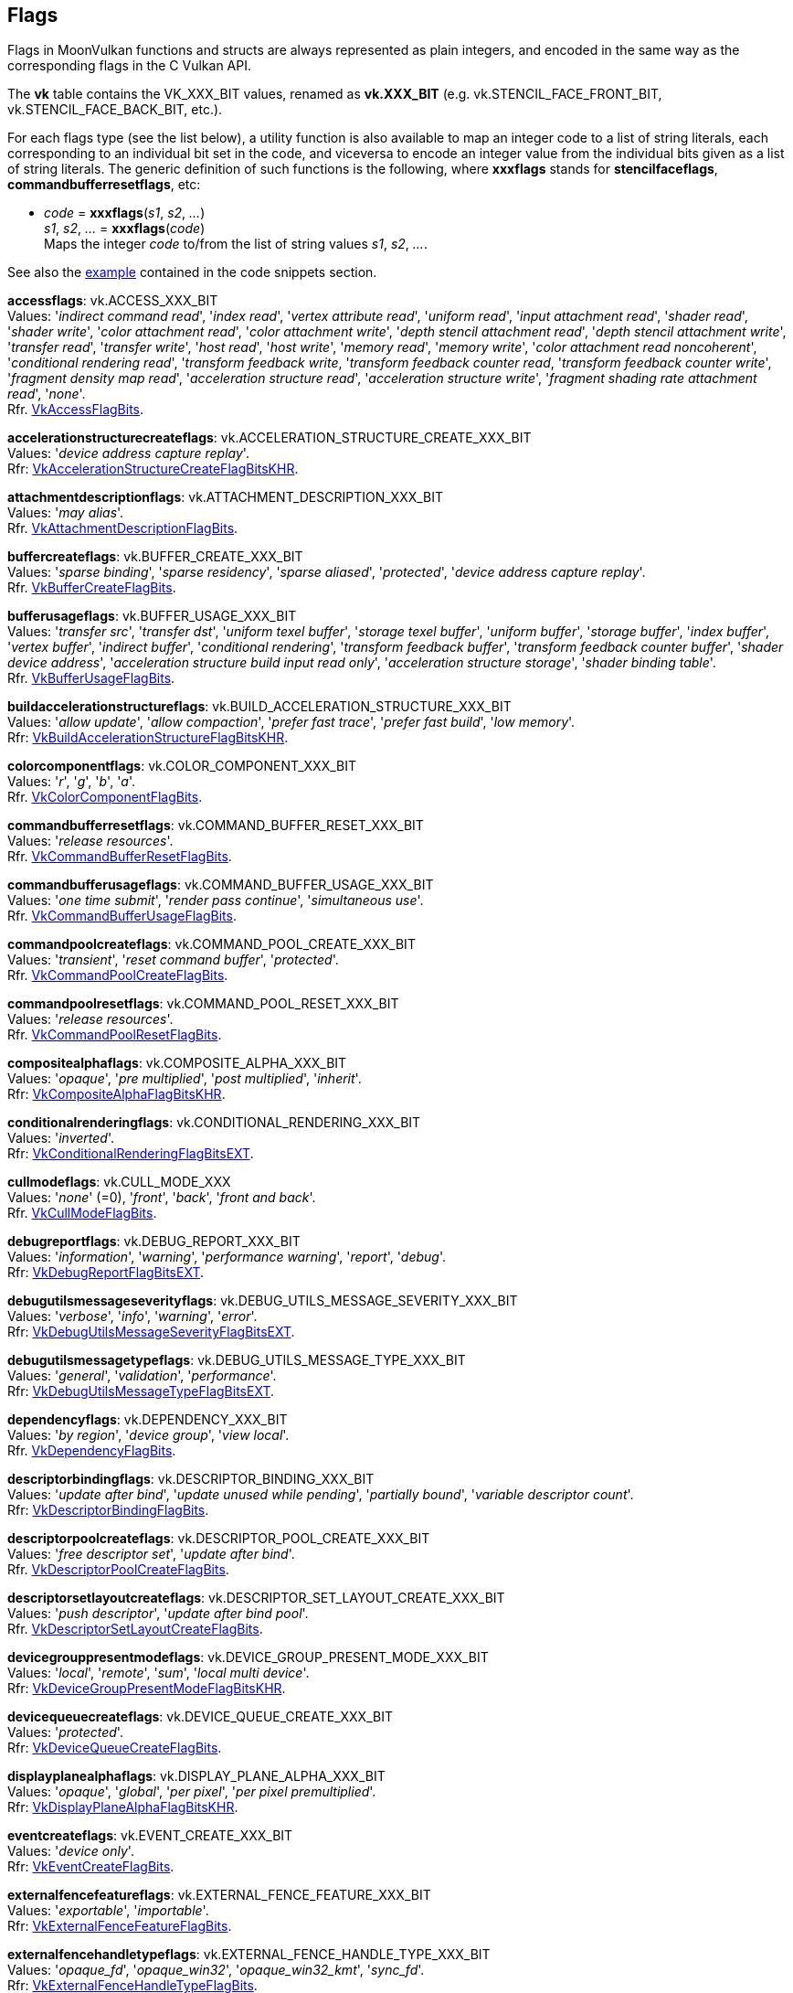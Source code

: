 
[[flags]]
== Flags

Flags in MoonVulkan functions and structs are always represented as plain integers,
and encoded in the same way as the corresponding flags in the C Vulkan API.

The *vk* table contains the VK_XXX_BIT values, renamed as *vk.XXX_BIT*
(e.g. vk.STENCIL_FACE_FRONT_BIT, vk.STENCIL_FACE_BACK_BIT, etc.).

For each flags type (see the list below), a utility function is also available to map
an integer code to a list of string literals, each corresponding to an individual bit set 
in the code, and viceversa to encode an integer value from the individual bits given 
as a list of string literals. 
The generic definition of such functions is the following, where *xxxflags* stands for 
*stencilfaceflags*, *commandbufferresetflags*, etc:

[[xxxflags]]
* _code_ = *xxxflags*(_s1_, _s2_, _..._) +
_s1_, _s2_, _..._ = *xxxflags*(_code_) +
[small]#Maps the integer _code_ to/from the list of string values _s1_, _s2_, _..._.#

See also the <<flags_snippet, example>> contained in the code snippets section.


[[accessflags]]
[small]#*accessflags*: vk.ACCESS_XXX_BIT +
Values: 
'_indirect command read_', '_index read_', '_vertex attribute read_', '_uniform read_', '_input attachment read_', '_shader read_', '_shader write_', '_color attachment read_', '_color attachment write_', '_depth stencil attachment read_', '_depth stencil attachment write_', '_transfer read_', '_transfer write_', '_host read_', '_host write_', '_memory read_', '_memory write_', '_color attachment read noncoherent_', '_conditional rendering read_', '_transform feedback write_, '_transform feedback counter read_, '_transform feedback counter write_', '_fragment density map read_', '_acceleration structure read_', '_acceleration structure write_', '_fragment shading rate attachment read_', '_none_'. +
Rfr. https://www.khronos.org/registry/vulkan/specs/1.2-extensions/man/html/VkAccessFlagBits.html[VkAccessFlagBits].#

[[accelerationstructurecreateflags]]
[small]#*accelerationstructurecreateflags*: vk.ACCELERATION_STRUCTURE_CREATE_XXX_BIT +
Values: '_device address capture replay_'. +
Rfr: https://www.khronos.org/registry/vulkan/specs/1.1-extensions/man/html/VkAccelerationStructureCreateFlagBitsKHR.html[VkAccelerationStructureCreateFlagBitsKHR].#

[[attachmentdescriptionflags]]
[small]#*attachmentdescriptionflags*: vk.ATTACHMENT_DESCRIPTION_XXX_BIT +
Values: 
'_may alias_'. +
Rfr. https://www.khronos.org/registry/vulkan/specs/1.2-extensions/man/html/VkAttachmentDescriptionFlagBits.html[VkAttachmentDescriptionFlagBits].#

[[buffercreateflags]]
[small]#*buffercreateflags*: vk.BUFFER_CREATE_XXX_BIT +
Values: 
'_sparse binding_', '_sparse residency_', '_sparse aliased_', '_protected_', '_device address capture replay_'. +
Rfr. https://www.khronos.org/registry/vulkan/specs/1.2-extensions/man/html/VkBufferCreateFlagBits.html[VkBufferCreateFlagBits].#

[[bufferusageflags]]
[small]#*bufferusageflags*: vk.BUFFER_USAGE_XXX_BIT +
Values:  '_transfer src_', '_transfer dst_', '_uniform texel buffer_', '_storage texel buffer_', '_uniform buffer_', '_storage buffer_', '_index buffer_', '_vertex buffer_', '_indirect buffer_', '_conditional rendering_', '_transform feedback buffer_', '_transform feedback counter buffer_', '_shader device address_', '_acceleration structure build input read only_', '_acceleration structure storage_', '_shader binding table_'. +
Rfr. https://www.khronos.org/registry/vulkan/specs/1.2-extensions/man/html/VkBufferUsageFlagBits.html[VkBufferUsageFlagBits].#

[[buildaccelerationstructureflags]]
[small]#*buildaccelerationstructureflags*: vk.BUILD_ACCELERATION_STRUCTURE_XXX_BIT +
Values: '_allow update_', '_allow compaction_', '_prefer fast trace_', '_prefer fast build_', '_low memory_'. +
Rfr: https://www.khronos.org/registry/vulkan/specs/1.1-extensions/man/html/VkBuildAccelerationStructureFlagBitsKHR.html[VkBuildAccelerationStructureFlagBitsKHR].#

[[colorcomponentflags]]
[small]#*colorcomponentflags*: vk.COLOR_COMPONENT_XXX_BIT +
Values: 
'_r_', '_g_', '_b_', '_a_'. +
Rfr. https://www.khronos.org/registry/vulkan/specs/1.2-extensions/man/html/VkColorComponentFlagBits.html[VkColorComponentFlagBits].#

[[commandbufferresetflags]]
[small]#*commandbufferresetflags*: vk.COMMAND_BUFFER_RESET_XXX_BIT +
Values: 
'_release resources_'. +
Rfr. https://www.khronos.org/registry/vulkan/specs/1.2-extensions/man/html/VkCommandBufferResetFlagBits.html[VkCommandBufferResetFlagBits].#

[[commandbufferusageflags]]
[small]#*commandbufferusageflags*: vk.COMMAND_BUFFER_USAGE_XXX_BIT +
Values: 
'_one time submit_', '_render pass continue_', '_simultaneous use_'. +
Rfr. https://www.khronos.org/registry/vulkan/specs/1.2-extensions/man/html/VkCommandBufferUsageFlagBits.html[VkCommandBufferUsageFlagBits].#

[[commandpoolcreateflags]]
[small]#*commandpoolcreateflags*: vk.COMMAND_POOL_CREATE_XXX_BIT +
Values: 
'_transient_', '_reset command buffer_', '_protected_'. +
Rfr. https://www.khronos.org/registry/vulkan/specs/1.2-extensions/man/html/VkCommandPoolCreateFlagBits.html[VkCommandPoolCreateFlagBits].#

[[commandpoolresetflags]]
[small]#*commandpoolresetflags*: vk.COMMAND_POOL_RESET_XXX_BIT +
Values: 
'_release resources_'. +
Rfr. https://www.khronos.org/registry/vulkan/specs/1.2-extensions/man/html/VkCommandPoolResetFlagBits.html[VkCommandPoolResetFlagBits].#

[[compositealphaflags]]
[small]#*compositealphaflags*: vk.COMPOSITE_ALPHA_XXX_BIT +
Values: 
'_opaque_', '_pre multiplied_', '_post multiplied_', '_inherit_'. +
Rfr: https://www.khronos.org/registry/vulkan/specs/1.2-extensions/man/html/VkCompositeAlphaFlagBitsKHR.html[VkCompositeAlphaFlagBitsKHR].#

[[conditionalrenderingflags]]
[small]#*conditionalrenderingflags*: vk.CONDITIONAL_RENDERING_XXX_BIT +
Values: '_inverted_'. +
Rfr: https://www.khronos.org/registry/vulkan/specs/1.2-extensions/man/html/VkConditionalRenderingFlagBitsEXT.html[VkConditionalRenderingFlagBitsEXT].#

[[cullmodeflags]]
[small]#*cullmodeflags*: vk.CULL_MODE_XXX +
Values: 
'_none_' (=0), '_front_', '_back_', '_front and back_'. +
Rfr. https://www.khronos.org/registry/vulkan/specs/1.2-extensions/man/html/VkCullModeFlagBits.html[VkCullModeFlagBits].#

[[debugreportflags]]
[small]#*debugreportflags*: vk.DEBUG_REPORT_XXX_BIT +
Values: 
'_information_', '_warning_', '_performance warning_', '_report_', '_debug_'. +
Rfr: https://www.khronos.org/registry/vulkan/specs/1.2-extensions/man/html/VkDebugReportFlagBitsEXT.html[VkDebugReportFlagBitsEXT].#

[[debugutilsmessageseverityflags]]
[small]#*debugutilsmessageseverityflags*: vk.DEBUG_UTILS_MESSAGE_SEVERITY_XXX_BIT +
Values: '_verbose_', '_info_', '_warning_', '_error_'. +
Rfr: https://www.khronos.org/registry/vulkan/specs/1.2-extensions/man/html/VkDebugUtilsMessageSeverityFlagBitsEXT.html[VkDebugUtilsMessageSeverityFlagBitsEXT].#

[[debugutilsmessagetypeflags]]
[small]#*debugutilsmessagetypeflags*: vk.DEBUG_UTILS_MESSAGE_TYPE_XXX_BIT +
Values: '_general_', '_validation_', '_performance_'. +
Rfr: https://www.khronos.org/registry/vulkan/specs/1.2-extensions/man/html/VkDebugUtilsMessageTypeFlagBitsEXT.html[VkDebugUtilsMessageTypeFlagBitsEXT].#

[[dependencyflags]]
[small]#*dependencyflags*: vk.DEPENDENCY_XXX_BIT +
Values: 
'_by region_', '_device group_', '_view local_'. +
Rfr. https://www.khronos.org/registry/vulkan/specs/1.2-extensions/man/html/VkDependencyFlagBits.html[VkDependencyFlagBits].#

[[descriptorbindingflags]]
[small]#*descriptorbindingflags*: vk.DESCRIPTOR_BINDING_XXX_BIT +
Values:
'_update after bind_', '_update unused while pending_', '_partially bound_', '_variable descriptor count_'. +
Rfr: https://www.khronos.org/registry/vulkan/specs/1.2-extensions/man/html/VkDescriptorBindingFlagBits.html[VkDescriptorBindingFlagBits].#

[[descriptorpoolcreateflags]]
[small]#*descriptorpoolcreateflags*: vk.DESCRIPTOR_POOL_CREATE_XXX_BIT +
Values: 
'_free descriptor set_', '_update after bind_'. +
Rfr. https://www.khronos.org/registry/vulkan/specs/1.2-extensions/man/html/VkDescriptorPoolCreateFlagBits.html[VkDescriptorPoolCreateFlagBits].#

[[descriptorsetlayoutcreateflags]]
[small]#*descriptorsetlayoutcreateflags*: vk.DESCRIPTOR_SET_LAYOUT_CREATE_XXX_BIT +
Values: 
'_push descriptor_', '_update after bind pool_'. +
Rfr. https://www.khronos.org/registry/vulkan/specs/1.2-extensions/man/html/VkDescriptorSetLayoutCreateFlagBits.html[VkDescriptorSetLayoutCreateFlagBits].#

[[devicegrouppresentmodeflags]]
[small]#*devicegrouppresentmodeflags*: vk.DEVICE_GROUP_PRESENT_MODE_XXX_BIT +
Values: '_local_', '_remote_', '_sum_', '_local multi device_'. +
Rfr: https://www.khronos.org/registry/vulkan/specs/1.2-extensions/man/html/VkDeviceGroupPresentModeFlagBitsKHR.html[VkDeviceGroupPresentModeFlagBitsKHR].#

[[devicequeuecreateflags]]
[small]#*devicequeuecreateflags*: vk.DEVICE_QUEUE_CREATE_XXX_BIT +
Values: '_protected_'. +
Rfr: https://www.khronos.org/registry/vulkan/specs/1.2-extensions/man/html/VkDeviceQueueCreateFlagBits.html[VkDeviceQueueCreateFlagBits].#

[[displayplanealphaflags]]
[small]#*displayplanealphaflags*: vk.DISPLAY_PLANE_ALPHA_XXX_BIT +
Values: '_opaque_', '_global_', '_per pixel_', '_per pixel premultiplied_'. +
Rfr: https://www.khronos.org/registry/vulkan/specs/1.2-extensions/man/html/VkDisplayPlaneAlphaFlagBitsKHR.html[VkDisplayPlaneAlphaFlagBitsKHR].#

[[eventcreateflags]]
[small]#*eventcreateflags*: vk.EVENT_CREATE_XXX_BIT +
Values: '_device only_'. +
Rfr: https://www.khronos.org/registry/vulkan/specs/1.1-extensions/man/html/VkEventCreateFlagBits.html[VkEventCreateFlagBits].#

[[externalfencefeatureflags]]
[small]#*externalfencefeatureflags*: vk.EXTERNAL_FENCE_FEATURE_XXX_BIT +
Values: '_exportable_', '_importable_'. +
Rfr: https://www.khronos.org/registry/vulkan/specs/1.2-extensions/man/html/VkExternalFenceFeatureFlagBits.html[VkExternalFenceFeatureFlagBits].#

[[externalfencehandletypeflags]]
[small]#*externalfencehandletypeflags*: vk.EXTERNAL_FENCE_HANDLE_TYPE_XXX_BIT +
Values: '_opaque_fd_', '_opaque_win32_', '_opaque_win32_kmt_', '_sync_fd_'. +
Rfr: https://www.khronos.org/registry/vulkan/specs/1.2-extensions/man/html/VkExternalFenceHandleTypeFlagBits.html[VkExternalFenceHandleTypeFlagBits].#

[[externalmemoryfeatureflags]]
[small]#*externalmemoryfeatureflags*: vk.EXTERNAL_MEMORY_FEATURE_XXX_BIT +
Values: '_dedicated only_', '_exportable_', '_importable_'. +
Rfr: https://www.khronos.org/registry/vulkan/specs/1.2-extensions/man/html/VkExternalMemoryFeatureFlagBits.html[VkExternalMemoryFeatureFlagBits].#

[[externalmemoryhandletypeflags]]
[small]#*externalmemoryhandletypeflags*: vk.EXTERNAL_MEMORY_HANDLE_TYPE_XXX_BIT +
Values: '_opaque fd_', '_opaque win32_', '_opaque win32 kmt_', '_d3d11 texture_', '_d3d11 texture kmt_', '_d3d12 heap_', '_d3d12 resource_'. +
Rfr: https://www.khronos.org/registry/vulkan/specs/1.2-extensions/man/html/VkExternalMemoryHandleTypeFlagBits.html[VkExternalMemoryHandleTypeFlagBits].#

[[externalsemaphorefeatureflags]]
[small]#*externalsemaphorefeatureflags*: vk.EXTERNAL_SEMAPHORE_FEATURE_XXX_BIT +
Values: '_exportable_', '_importable_'. +
Rfr: https://www.khronos.org/registry/vulkan/specs/1.2-extensions/man/html/VkExternalSemaphoreFeatureFlagBits.html[VkExternalSemaphoreFeatureFlagBits].#

[[externalsemaphorehandletypeflags]]
[small]#*externalsemaphorehandletypeflags*: vk.EXTERNAL_SEMAPHORE_HANDLE_TYPE_XXX_BIT +
Values: '_opaque fd_', '_opaque win32_', '_opaque win32 kmt_', '_d3d12 fence_', '_sync fd_'. +
Rfr: https://www.khronos.org/registry/vulkan/specs/1.2-extensions/man/html/VkExternalSemaphoreHandleTypeFlagBits.html[VkExternalSemaphoreHandleTypeFlagBits].#

[[fencecreateflags]]
[small]#*fencecreateflags*: vk.FENCE_CREATE_XXX_BIT +
Values: 
'_signaled_'. +
Rfr. https://www.khronos.org/registry/vulkan/specs/1.2-extensions/man/html/VkFenceCreateFlagBits.html[VkFenceCreateFlagBits].#

[[fenceimportflags]]
[small]#*fenceimportflags*: vk.FENCE_IMPORT_XXX_BIT +
Values: '_temporary_'. +
Rfr: https://www.khronos.org/registry/vulkan/specs/1.2-extensions/man/html/VkFenceImportFlagBits.html[VkFenceImportFlagBits].#

[[formatfeatureflags]]
[small]#*formatfeatureflags*: vk.FORMAT_FEATURE_XXX_BIT +
Values: 
'_sampled image_', '_storage image_', '_storage image atomic_', '_uniform texel buffer_', '_storage texel buffer_', '_storage texel buffer atomic_', '_vertex buffer_', '_color attachment_', '_color attachment blend_', '_depth stencil attachment_', '_blit src_', '_blit dst_', '_transfer src_', '_transfer dst_', '_sampled image filter linear_', '_sampled image filter minmax_', '_midpoint chroma samples_', '_sampled image ycbcr conversion linear filter_', '_sampled image ycbcr conversion separate reconstruction filter_', '_sampled image ycbcr conversion chroma reconstruction explicit_', '_sampled image ycbcr conversion chroma reconstruction explicit forceable_', '_disjoint_', '_cosited chroma samples_', '_fragment density map_', '_sampled image filter cubic_', '_acceleration structure vertex buffer_', '_fragment shading rate attachment_'. +
Rfr. https://www.khronos.org/registry/vulkan/specs/1.2-extensions/man/html/VkFormatFeatureFlagBits.html[VkFormatFeatureFlagBits].#

[[framebuffercreateflags]]
[small]#*framebuffercreateflags*: vk.FRAMEBUFFER_CREATE_XXX_BIT +
Values: '_imageless_'. +
Rfr: https://www.khronos.org/registry/vulkan/specs/1.2-extensions/man/html/VkFramebufferCreateFlagBits.html[VkFramebufferCreateFlagBits].#

[[geometryflags]]
[small]#*geometryflags*: vk.GEOMETRY_XXX_BIT +
Values: '_opaque_', '_no duplicate any hit invocation_'. +
Rfr: https://www.khronos.org/registry/vulkan/specs/1.1-extensions/man/html/VkGeometryFlagBitsKHR.html[VkGeometryFlagBitsKHR].#

[[geometryinstanceflags]]
[small]#*geometryinstanceflags*: vk.GEOMETRY_INSTANCE_XXX_BIT +
Values: '_triangle facing cull disable_', '_triangle flip facing_', '_force opaque_', '_force no opaque_'. +
Rfr: https://www.khronos.org/registry/vulkan/specs/1.1-extensions/man/html/VkGeometryInstanceFlagBitsKHR.html[VkGeometryInstanceFlagBitsKHR].#

[[imageaspectflags]]
[small]#*imageaspectflags*: vk.IMAGE_ASPECT_XXX_BIT +
Values: 
'_color_', '_depth_', '_stencil_', '_metadata_', '_plane 0_', '_plane 1_', '_plane 2_', '_memory plane 0_', '_memory plane 1_', '_memory plane 2_', '_memory plane 3_'. +
Rfr. https://www.khronos.org/registry/vulkan/specs/1.2-extensions/man/html/VkImageAspectFlagBits.html[VkImageAspectFlagBits].#

[[imagecreateflags]]
[small]#*imagecreateflags*: vk.IMAGE_CREATE_XXX_BIT +
Values: 
'_sparse binding_', '_sparse residency_', '_sparse aliased_', '_mutable format_', '_cube compatible_', '_block texel view compatible_', '_extended usage_', '_sample locations compatible depth_', '_disjoint_', '_alias_','_split instance bind regions_', '_2d array compatible_', '_protected_', '_subsampled_'. +
Rfr. https://www.khronos.org/registry/vulkan/specs/1.2-extensions/man/html/VkImageCreateFlagBits.html[VkImageCreateFlagBits].#

[[imageusageflags]]
[small]#*imageusageflags*: vk.IMAGE_USAGE_XXX_BIT +
Values: 
'_transfer src_', '_transfer dst_', '_sampled_', '_storage_', '_color attachment_', '_depth stencil attachment_', '_transient attachment_', '_input attachment_', '_fragment density map_'. +
Rfr. https://www.khronos.org/registry/vulkan/specs/1.2-extensions/man/html/VkImageUsageFlagBits.html[VkImageUsageFlagBits].#

[[imageviewcreateflags]]
[small]#*imageviewcreateflags*: vk.IMAGE_VIEW_CREATE_XXX_BIT +
Values: '_fragment density map dynamic_', '_fragment density map deferred_'. +
Rfr: https://www.khronos.org/registry/vulkan/specs/1.2-extensions/man/html/VkImageViewCreateFlagBits.html[VkImageViewCreateFlagBits].#

[[memoryallocateflags]]
[small]#*memoryallocateflags*: vk.MEMORY_ALLOCATE_XXX_BIT +
Values: '_device mask_', '_device address_', '_device address capture replay_'. +
Rfr: https://www.khronos.org/registry/vulkan/specs/1.2-extensions/man/html/VkMemoryAllocateFlagBits.html[VkMemoryAllocateFlagBits].#

[[memoryheapflags]]
[small]#*memoryheapflags*: vk.MEMORY_HEAP_XXX_BIT +
Values: 
'_device local_', '_multi instance_'. +
Rfr. https://www.khronos.org/registry/vulkan/specs/1.2-extensions/man/html/VkMemoryHeapFlagBits.html[VkMemoryHeapFlagBits].#

[[memorypropertyflags]]
[small]#*memorypropertyflags*: vk.MEMORY_PROPERTY_XXX_BIT +
Values: 
'_device local_', '_host visible_', '_host coherent_', '_host cached_', '_lazily allocated_', '_protected_'. +
Rfr. https://www.khronos.org/registry/vulkan/specs/1.2-extensions/man/html/VkMemoryPropertyFlagBits.html[VkMemoryPropertyFlagBits].#

[[peermemoryfeatureflags]]
[small]#*peermemoryfeatureflags*: vk.PEER_MEMORY_FEATURE_XXX_BIT +
Values: '_copy src_', '_copy dst_', '_generic src_', '_generic dst_'. +
Rfr: https://www.khronos.org/registry/vulkan/specs/1.2-extensions/man/html/VkPeerMemoryFeatureFlagBits.html[VkPeerMemoryFeatureFlagBits].#

[[performancecounterdescriptionflags]]
[small]#*performancecounterdescriptionflags*: vk.PERFORMANCE_COUNTER_DESCRIPTION_XXX_BIT +
Values: '_performance impacting_', '_concurrently impacted_'. +
Rfr: https://www.khronos.org/registry/vulkan/specs/1.1-extensions/man/html/VkPerformanceCounterDescriptionFlagBitsKHR.html[VkPerformanceCounterDescriptionFlagBitsKHR].#

[[pipelinecachecreateflags]]
[small]#*pipelinecachecreateflags*: vk.PIPELINE_CACHE_CREATE_XXX_BIT +
Values: '_externally synchronized_'. +
Rfr: https://www.khronos.org/registry/vulkan/specs/1.1-extensions/man/html/VkPipelineCacheCreateFlagBits.html[VkPipelineCacheCreateFlagBits].#

[[pipelinecreateflags]]
[small]#*pipelinecreateflags*: vk.PIPELINE_CREATE_XXX_BIT +
Values: 
'_disable optimization_', '_allow derivatives_', '_derivative_', '_view index from device index_', '_dispatch base_', '_ray tracing no null any hit shaders_', '_ray tracing no null closest hit shaders_', '_ray tracing no null miss shaders_', '_ray tracing no null intersection shaders_', '_ray tracing skip triangles_', '_ray tracing skip aabbs_', '_ray tracing shader group handle capture replay_', '_capture statistics_', '_capture internal representations_', '_library_', '_fail on pipeline compile required_', '_early return on failure_'. +
Rfr. https://www.khronos.org/registry/vulkan/specs/1.2-extensions/man/html/VkPipelineCreateFlagBits.html[VkPipelineCreateFlagBits].#

[[pipelinecreationfeedbackflags]]
[small]#*pipelinecreationfeedbackflags*: vk.PIPELINE_CREATION_FEEDBACK_XXX_BIT +
Values:'_valid_', '_application pipeline cache hit_', '_base pipeline acceleration_'. +
Rfr: https://www.khronos.org/registry/vulkan/specs/1.2-extensions/man/html/VkPipelineCreationFeedbackFlagBitsEXT.html[VkPipelineCreationFeedbackFlagBitsEXT].#

[[pipelineshaderstagecreateflags]]
[small]#*pipelineshaderstagecreateflags*: vk.PIPELINE_SHADER_STAGE_CREATE_XXX_BIT +
Values: '_allow varying subgroup size_', '_require full subgroups_'. +
Rfr: https://www.khronos.org/registry/vulkan/specs/1.1-extensions/man/html/VkPipelineShaderStageCreateFlagBits.html[VkPipelineShaderStageCreateFlagBits].#

[[pipelinestageflags]]
[small]#*pipelinestageflags*: vk.PIPELINE_STAGE_XXX_BIT +
Values: 
'_top of pipe_', '_draw indirect_', '_vertex input_', '_vertex shader_', '_tessellation control shader_', '_tessellation evaluation shader_', '_geometry shader_', '_fragment shader_', '_early fragment tests_', '_late fragment tests_', '_color attachment output_', '_compute shader_', '_transfer_', '_bottom of pipe_', '_host_', '_all graphics_', '_all commands_', '_conditional rendering_', '_transform feedback_', '_fragment density process_', '_acceleration structure build_', '_ray tracing shader_', '_fragment shading rate attachment_', '_none_'. +
Rfr. https://www.khronos.org/registry/vulkan/specs/1.2-extensions/man/html/VkPipelineStageFlagBits.html[VkPipelineStageFlagBits].#

[[querycontrolflags]]
[small]#*querycontrolflags*: vk.QUERY_CONTROL_XXX_BIT +
Values: 
'_precise_'. +
Rfr. https://www.khronos.org/registry/vulkan/specs/1.2-extensions/man/html/VkQueryControlFlagBits.html[VkQueryControlFlagBits].#

[[querypipelinestatisticflags]]
[small]#*querypipelinestatisticflags*: vk.QUERY_PIPELINE_STATISTIC_XXX_BIT +
Values: 
'_input assembly vertices_', '_input assembly primitives_', '_vertex shader invocations_', '_geometry shader invocations_', '_geometry shader primitives_', '_clipping invocations_', '_clipping primitives_', '_fragment shader invocations_', '_tessellation control shader patches_', '_tessellation evaluation shader invocations_', '_compute shader invocations_'. +
Rfr. https://www.khronos.org/registry/vulkan/specs/1.2-extensions/man/html/VkQueryPipelineStatisticFlagBits.html[VkQueryPipelineStatisticFlagBits].#

[[queryresultflags]]
[small]#*queryresultflags*: vk.QUERY_RESULT_XXX_BIT +
Values: 
'_64_', '_wait_', '_with availability_', '_partial_'. +
Rfr. https://www.khronos.org/registry/vulkan/specs/1.2-extensions/man/html/VkQueryResultFlagBits.html[VkQueryResultFlagBits].#

[[queueflags]]
[small]#*queueflags*: vk.QUEUE_XXX_BIT +
Values: 
'_graphics_', '_compute_', '_transfer_', '_sparse binding_', '_protected_'. +
Rfr. https://www.khronos.org/registry/vulkan/specs/1.2-extensions/man/html/VkQueueFlagBits.html[VkQueueFlagBits].#

[[resolvemodeflags]]
[small]#*resolvemodeflags*: vk.RESOLVE_MODE_XXX_BIT +
Values: '_none_', '_sample zero_', '_average_', '_min_', '_max_'. +
Rfr: https://www.khronos.org/registry/vulkan/specs/1.2-extensions/man/html/VkResolveModeFlagBits.html[VkResolveModeFlagBits].#

[[samplecountflags]]
[small]#*samplecountflags*: vk.SAMPLE_COUNT_XXX_BIT +
Values: 
'_1_', '_2_', '_4_', '_8_', '_16_', '_32_', '_64_'. +
Rfr. https://www.khronos.org/registry/vulkan/specs/1.2-extensions/man/html/VkSampleCountFlagBits.html[VkSampleCountFlagBits].#

[[samplercreateflags]]
[small]#*samplercreateflags*: vk.SAMPLER_CREATE_XXX_BIT +
Values: '_subsampled_', '_subsampled coarse reconstruction_'. +
Rfr: https://www.khronos.org/registry/vulkan/specs/1.2-extensions/man/html/VkSamplerCreateFlagBits.html[VkSamplerCreateFlagBits].#

[[semaphoreimportflags]]
[small]#*semaphoreimportflags*: vk.SEMAPHORE_IMPORT_XXX_BIT +
Values: '_temporary_'. +
Rfr: https://www.khronos.org/registry/vulkan/specs/1.2-extensions/man/html/VkSemaphoreImportFlagBits.html[VkSemaphoreImportFlagBits].#

[[semaphorewaitflags]]
[small]#*semaphorewaitflags*: vk.SEMAPHORE_WAIT_XXX_BIT +
Values: '_any_'. +
Rfr: https://www.khronos.org/registry/vulkan/specs/1.1-extensions/man/html/VkSemaphoreWaitFlagBits.html[VkSemaphoreWaitFlagBits].#

[[shaderstageflags]]
[small]#*shaderstageflags*: vk.SHADER_STAGE_XXX_BIT +
Values: 
'_vertex_', '_tessellation control_', '_tessellation evaluation_', '_geometry_', '_fragment_', '_compute_', '_all graphics_', '_all_', '_raygen_', '_any hit_', '_closest hit_', '_miss_', '_intersection_', '_callable_'. +
Rfr. https://www.khronos.org/registry/vulkan/specs/1.2-extensions/man/html/VkShaderStageFlagBits.html[VkShaderStageFlagBits].#

[[sparseimageformatflags]]
[small]#*sparseimageformatflags*: vk.SPARSE_IMAGE_FORMAT_XXX_BIT +
Values: 
'_single miptail_', '_aligned mip size_', '_nonstandard block size_'. +
Rfr. https://www.khronos.org/registry/vulkan/specs/1.2-extensions/man/html/VkSparseImageFormatFlagBits.html[VkSparseImageFormatFlagBits].#

[[sparsememorybindflags]]
[small]#*sparsememorybindflags*: vk.SPARSE_MEMORY_BIND_XXX_BIT +
Values: 
'_metadata_'. +
Rfr. https://www.khronos.org/registry/vulkan/specs/1.2-extensions/man/html/VkSparseMemoryBindFlagBits.html[VkSparseMemoryBindFlagBits].#

[[stencilfaceflags]]
[small]#*stencilfaceflags*: vk.STENCIL_FACE_XXX_BIT +
Values: 
'_front_', '_back_', '_front and back_'. +
Rfr. https://www.khronos.org/registry/vulkan/specs/1.2-extensions/man/html/VkStencilFaceFlagBits.html[VkStencilFaceFlagBits].#

[[subgroupfeatureflags]]
[small]#*subgroupfeatureflags*: vk.SUBGROUP_FEATURE_XXX_BIT +
Values: '_basic_', '_vote_', '_arithmetic_', '_ballot_', '_shuffle_', '_shuffle relative_', '_clustered_', '_quad_'. +
Rfr: https://www.khronos.org/registry/vulkan/specs/1.2-extensions/man/html/VkSubgroupFeatureFlagBits.html[VkSubgroupFeatureFlagBits].#

[[submitflags]]
[small]#*submitflags*: vk.SUBMIT_XXX_BIT +
Values: '_protected_'. +
Rfr: https://www.khronos.org/registry/vulkan/specs/1.1-extensions/man/html/VkSubmitFlagBitsKHR.html[VkSubmitFlagBitsKHR].#

[[surfacecounterflags]]
[small]#*surfacecounterflags*: vk.SURFACE_COUNTER_XXX_BIT +
Values: '_vblank_'. +
Rfr: https://www.khronos.org/registry/vulkan/specs/1.2-extensions/man/html/VkSurfaceCounterFlagBitsEXT.html[VkSurfaceCounterFlagBitsEXT].#

[[surfacetransformflags]]
[small]#*surfacetransformflags*: vk.SURFACE_TRANSFORM_XXX_BIT +
Values: 
'_identity_', '_rotate 90_', '_rotate 180_', '_rotate 270_', '_horizontal mirror_', '_horizontal mirror rotate 90_', '_horizontal mirror rotate 180_', '_horizontal mirror rotate 270_', '_inherit_'. +
Rfr: https://www.khronos.org/registry/vulkan/specs/1.2-extensions/man/html/VkSurfaceTransformFlagBitsKHR.html[VkSurfaceTransformFlagBitsKHR].#

[[swapchaincreateflags]]
[small]#*swapchaincreateflags*: vk.SWAPCHAIN_CREATE_XXX_BIT +
Values: '_split instance bind regions_', '_protected_', '_mutable format_'. +
Rfr: https://www.khronos.org/registry/vulkan/specs/1.2-extensions/man/html/VkSwapchainCreateFlagBitsKHR.html[VkSwapchainCreateFlagBitsKHR].#

[[toolpurposeflags]]
[small]#*toolpurposeflags*: vk.TOOL_PURPOSE_XXX_BIT +
Values: '_validation_', '_profiling_', '_tracing_', '_additional features_', '_modifying features_', '_debug reporting_', '_debug markers_'. +
Rfr: https://www.khronos.org/registry/vulkan/specs/1.1-extensions/man/html/VkToolPurposeFlagBitsEXT.html[VkToolPurposeFlagBitsEXT].#

Reserved for future use (must be set to 0):

[[acquireprofilinglockflags]]
[small]#*acquireprofilinglockflags*: 0#

[[bufferviewcreateflags]]
[small]#*bufferviewcreateflags*: 0#

[[commandpooltrimflags]]
[small]#*commandpooltrimflags*: 0#

[[debugutilsmessengercallbackdataflags]]
[small]#*debugutilsmessengercallbackdataflags*: 0#

[[debugutilsmessengercreateflags]]
[small]#*debugutilsmessengercreateflags*: 0#

[[descriptorpoolresetflags]]
[small]#*descriptorpoolresetflags*: 0#

[[descriptorupdatetemplatecreateflags]]
[small]#*descriptorupdatetemplatecreateflags*: 0#

[[devicecreateflags]]
[small]#*devicecreateflags*: 0#

[[displaymodecreateflags]]
[small]#*displaymodecreateflags*: 0#

[[displaysurfacecreateflags]]
[small]#*displaysurfacecreateflags*: 0#

[[instancecreateflags]]
[small]#*instancecreateflags*: 0#

[[memorymapflags]]
[small]#*memorymapflags*: 0#

[[pipelinecolorblendstatecreateflags]]
[small]#*pipelinecolorblendstatecreateflags*: 0#

[[pipelinerasterizationconservativestatecreateflags]]
[small]#*pipelinerasterizationconservativestatecreateflags*: 0#

[[pipelinerasterizationstatestreamcreateflags]]
[small]#*pipelinerasterizationstatestreamcreateflags*: 0#

[[pipelinedepthstencilstatecreateflags]]
[small]#*pipelinedepthstencilstatecreateflags*: 0#

[[pipelinediscardrectanglestatecreateflags]]
[small]#*pipelinediscardrectanglestatecreateflags*: 0#

[[pipelinedynamicstatecreateflags]]
[small]#*pipelinedynamicstatecreateflags*: 0#

[[pipelineinputassemblystatecreateflags]]
[small]#*pipelineinputassemblystatecreateflags*: 0#

[[pipelinelayoutcreateflags]]
[small]#*pipelinelayoutcreateflags*: 0#

[[pipelinemultisamplestatecreateflags]]
[small]#*pipelinemultisamplestatecreateflags*: 0#

[[pipelinerasterizationstatecreateflags]]
[small]#*pipelinerasterizationstatecreateflags*: 0#

[[pipelinetessellationstatecreateflags]]
[small]#*pipelinetessellationstatecreateflags*: 0#

[[pipelinevertexinputstatecreateflags]]
[small]#*pipelinevertexinputstatecreateflags*: 0#

[[pipelineviewportstatecreateflags]]
[small]#*pipelineviewportstatecreateflags*: 0#

[[privatedataslotcreateflags]]
[small]#*privatedataslotcreateflags*: 0#

[[querypoolcreateflags]]
[small]#*querypoolcreateflags*: 0#

[[renderpasscreateflags]]
[small]#*renderpasscreateflags*: 0#

[[semaphorecreateflags]]
[small]#*semaphorecreateflags*: 0#

[[shadermodulecreateflags]]
[small]#*shadermodulecreateflags*: 0#

[[subpassdescriptionflags]]
[small]#*subpassdescriptionflags*: 0#

[[validationcachecreateflags]]
[small]#*validationcachecreateflags*: 0#

////
[[flags]]
[small]#**: 0#

[[zzzflags]]
[small]#*zzzflags*: vk.ZZZ_XXX_BIT +
Values: 
Rfr: https://www.khronos.org/registry/vulkan/specs/1.2-extensions/man/html/VkZzzFlagBits.html[VkZzzFlagBits].#

////

